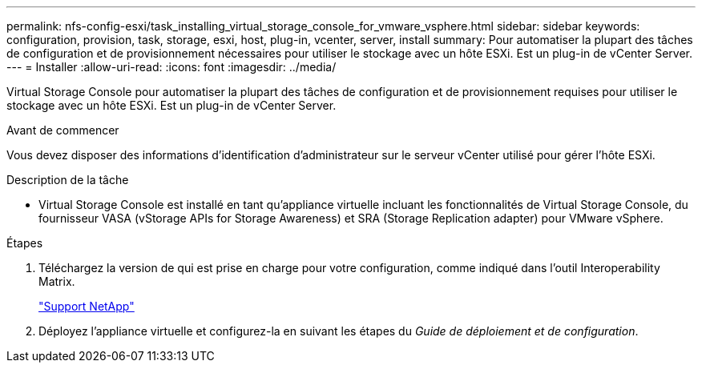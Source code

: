 ---
permalink: nfs-config-esxi/task_installing_virtual_storage_console_for_vmware_vsphere.html 
sidebar: sidebar 
keywords: configuration, provision, task, storage, esxi, host, plug-in, vcenter, server, install 
summary: Pour automatiser la plupart des tâches de configuration et de provisionnement nécessaires pour utiliser le stockage avec un hôte ESXi. Est un plug-in de vCenter Server. 
---
= Installer
:allow-uri-read: 
:icons: font
:imagesdir: ../media/


[role="lead"]
Virtual Storage Console pour automatiser la plupart des tâches de configuration et de provisionnement requises pour utiliser le stockage avec un hôte ESXi. Est un plug-in de vCenter Server.

.Avant de commencer
Vous devez disposer des informations d'identification d'administrateur sur le serveur vCenter utilisé pour gérer l'hôte ESXi.

.Description de la tâche
* Virtual Storage Console est installé en tant qu'appliance virtuelle incluant les fonctionnalités de Virtual Storage Console, du fournisseur VASA (vStorage APIs for Storage Awareness) et SRA (Storage Replication adapter) pour VMware vSphere.


.Étapes
. Téléchargez la version de qui est prise en charge pour votre configuration, comme indiqué dans l'outil Interoperability Matrix.
+
https://mysupport.netapp.com/site/global/dashboard["Support NetApp"]

. Déployez l'appliance virtuelle et configurez-la en suivant les étapes du _Guide de déploiement et de configuration_.

